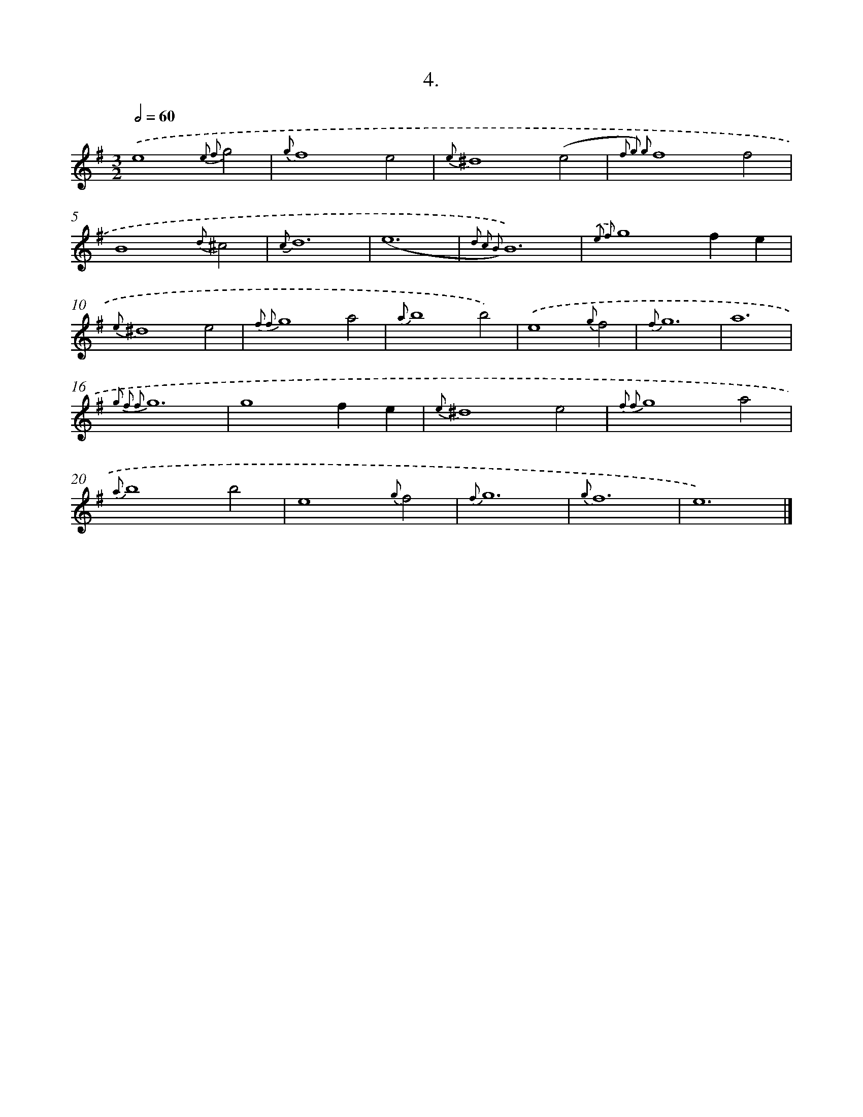 X: 16523
T: 4.
%%abc-version 2.0
%%abcx-abcm2ps-target-version 5.9.1 (29 Sep 2008)
%%abc-creator hum2abc beta
%%abcx-conversion-date 2018/11/01 14:38:04
%%humdrum-veritas 805774680
%%humdrum-veritas-data 3086683896
%%continueall 1
%%barnumbers 0
L: 1/4
M: 3/2
Q: 1/2=60
K: G clef=treble
.('e4{e2 f2}g2 |
{g}f4e2 |
{e}^d4(e2 |
{f2 g2) g2}f4f2 |
B4{d}^c2 |
{c}d6 |
(e6 |
{d2 c2 B2)}B6) |
{.('e2 f2}g4fe |
{e}^d4e2 |
{f2 f2}g4a2 |
{a}b4b2) |
.('e4{g}f2 |
{f}g6 |
a6 |
{g2 f2 f2}g6 |
g4fe |
{e}^d4e2 |
{f2 f2}g4a2 |
{a}b4b2 |
e4{g}f2 |
{f}g6 |
{g}f6 |
e6) |]
